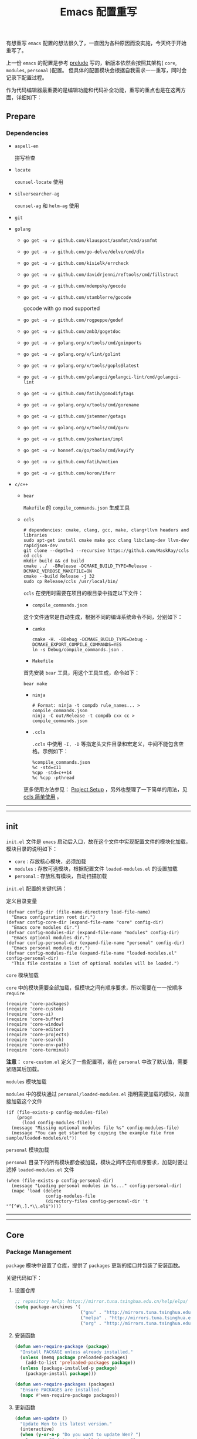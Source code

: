 #+OPTIONS: toc:nil num:nil ^:{} <:{} timestamp:nil
#+TITLE: Emacs 配置重写

有想重写 =emacs= 配置的想法很久了，一直因为各种原因而没实施，今天终于开始重写了。

上一份 =emacs= 的配置是参考 [[https://github.com/bbatsov/prelude][prelude]] 写的，新版本依然会按照其架构( =core=, =modules=, =personal= )配置。
但具体的配置模块会根据自我需求一一重写，同时会记录下配置过程。

作为代码编辑器最重要的是编辑功能和代码补全功能，重写的重点也是在这两方面，详细如下：

** Prepare

*** Dependencies

+ =aspell-en=

  拼写检查

+ =locate=

  =counsel-locate= 使用

+ =silversearcher-ag=

  =counsel-ag= 和 =helm-ag= 使用

+ =git=

+ =golang=

  - =go get -u -v github.com/klauspost/asmfmt/cmd/asmfmt=
  - =go get -u -v github.com/go-delve/delve/cmd/dlv=
  - =go get -u -v github.com/kisielk/errcheck=
  - =go get -u -v github.com/davidrjenni/reftools/cmd/fillstruct=
  - =go get -u -v github.com/mdempsky/gocode=
  - =go get -u -v github.com/stamblerre/gocode=

    gocode with  go mod supported

  - =go get -u -v github.com/rogpeppe/godef=
  - =go get -u -v github.com/zmb3/gogetdoc=
  - =go get -u -v golang.org/x/tools/cmd/goimports=
  - =go get -u -v golang.org/x/lint/golint=
  - =go get -u -v golang.org/x/tools/gopls@latest=
  - =go get -u -v github.com/golangci/golangci-lint/cmd/golangci-lint=
  - =go get -u -v github.com/fatih/gomodifytags=
  - =go get -u -v golang.org/x/tools/cmd/gorename=
  - =go get -u -v github.com/jstemmer/gotags=
  - =go get -u -v golang.org/x/tools/cmd/guru=
  - =go get -u -v github.com/josharian/impl=
  - =go get -u -v honnef.co/go/tools/cmd/keyify=
  - =go get -u -v github.com/fatih/motion=
  - =go get -u -v github.com/koron/iferr=

+ =c/c++=

  - =bear=

    =Makefile= 的 =compile_commands.json= 生成工具

  - =ccls=

    #+BEGIN_SRC shell
    # dependencies: cmake, clang, gcc, make, clang+llvm headers and libraries
    sudo apt-get install cmake make gcc clang libclang-dev llvm-dev rapidjson-dev
    git clone --depth=1 --recursive https://github.com/MaskRay/ccls
    cd ccls
    mkdir build && cd build
    cmake ../  -BRelease -DCMAKE_BUILD_TYPE=Release -DCMAKE_VERBOSE_MAKEFILE=ON
    cmake --build Release -j 32
    sudo cp Release/ccls /usr/local/bin/
    #+END_SRC

    =ccls= 在使用时需要在项目的根目录中指定以下文件：

      - =compile_commands.json=

      这个文件通常是自动生成，根据不同的编译系统命令不同，分别如下：

        + =camke=

        #+BEGIN_SRC shell
        cmake -H. -BDebug -DCMAKE_BUILD_TYPE=Debug -DCMAKE_EXPORT_COMPILE_COMMANDS=YES
        ln -s Debug/compile_commands.json .
        #+END_SRC

        + =Makefile=

        首先安装 =bear= 工具，用这个工具生成，命令如下：

        #+BEGIN_SRC shell
        bear make
        #+END_SRC

        + =ninja=

        #+BEGIN_SRC shell
        # Format: ninja -t compdb rule_names... > compile_commands.json
        ninja -C out/Release -t compdb cxx cc > compile_commands.json
        #+END_SRC

      - =.ccls=

        =.ccls= 中使用 =-I, -D= 等指定头文件目录和宏定义，中间不能包含空格。示例如下：

        #+BEGIN_SRC shell
        %compile_commands.json
        %c -std=c11
        %cpp -std=c++14
        %c %cpp -pthread
        #+END_SRC

    更多使用方法参见： [[https://github.com/MaskRay/ccls/wiki/Project-Setup][Project Setup]] ，另外也整理了一下简单的用法，见 [[./docs/ccls-simple-usage.org][ccls 简单使用]] 。

--------
-------

** init

=init.el= 文件是 =emacs= 启动后入口，故在这个文件中实现配置文件的模块化加载， 模块目录的说明如下：

+ =core= : 存放核心模块，必须加载
+ =modules= : 存放可选模块，根据配置文件 =loaded-modules.el= 的设置加载
+ =personal= : 存放私有模块，自动扫描加载

=init.el= 配置的关键代码：

**** 定义目录变量

#+BEGIN_SRC elisp
(defvar config-dir (file-name-directory load-file-name)
  "Emacs configuration root dir.")
(defvar config-core-dir (expand-file-name "core" config-dir)
  "Emacs core modules dir.")
(defvar config-modules-dir (expand-file-name "modules" config-dir)
  "Emacs optional modules dir.")
(defvar config-personal-dir (expand-file-name "personal" config-dir)
  "Emacs personal modules dir.")
(defvar config-modules-file (expand-file-name "loaded-modules.el" config-personal-dir)
  "This file contains a list of optional modules will be loaded.")
#+END_SRC

**** =core= 模块加载

=core= 中的模块需要全部加载，但模块之间有顺序要求，所以需要在一一按顺序 =require=

#+BEGIN_SRC elisp
(require 'core-packages)
(require 'core-custom)
(require 'core-ui)
(require 'core-buffer)
(require 'core-window)
(require 'core-editor)
(require 'core-projects)
(require 'core-search)
(require 'core-env-path)
(require 'core-terminal)
#+END_SRC

**注意：** =core-custom.el= 定义了一些配置项，若在 =personal= 中改了默认值，需要紧随其后加载。

**** =modules= 模块加载

=modules= 中的模块通过 =personal/loaded-modules.el= 指明需要加载的模块，故直接加载这个文件

#+BEGIN_SRC elisp
(if (file-exists-p config-modules-file)
    (progn
      (load config-modules-file))
  (message "Missing optional modules file %s" config-modules-file)
  (message "You can get started by copying the example file from sample/loaded-modules/el"))
#+END_SRC

**** =personal= 模块加载

=personal= 目录下的所有模块都会被加载，模块之间不应有顺序要求，加载时要过滤掉 =loaded-modules.el= 文件

#+BEGIN_SRC elisp
(when (file-exists-p config-personal-dir)
  (message "Loading personal modules in %s..." config-personal-dir)
  (mapc 'load (delete
               config-modules-file
               (directory-files config-personal-dir 't "^[^#\.].*\\.el$"))))
#+END_SRC

--------
-------


** Core

*** Package Management

=package= 模块中设置了仓库，提供了 =packages= 更新的接口并包装了安装函数。

关键代码如下：

**** 设置仓库

#+BEGIN_SRC lisp
;; repository help: https://mirror.tuna.tsinghua.edu.cn/help/elpa/
(setq package-archives '(
                         ("gnu" . "http://mirrors.tuna.tsinghua.edu.cn/elpa/gnu/")
                         ("melpa" . "http://mirrors.tuna.tsinghua.edu.cn/elpa/melpa/")
                         ("org" . "http://mirrors.tuna.tsinghua.edu.cn/elpa/org/")))
#+END_SRC


**** 安装函数

#+BEGIN_SRC lisp
(defun wen-require-package (package)
  "Install PACKAGE unless already installed."
  (unless (memq package preloaded-packages)
    (add-to-list 'preloaded-packages package))
  (unless (package-installed-p package)
    (package-install package)))

(defun wen-require-packages (packages)
  "Ensure PACKAGES are installed."
  (mapc #'wen-require-package packages))
#+END_SRC

**** 更新函数

#+BEGIN_SRC lisp
(defun wen-update ()
  "Update Wen to its latest version."
  (interactive)
  (when (y-or-n-p "Do you want to update Wen? ")
    (message "Updating installed packages...")
    (epl-upgrade)
    (message "Updating Wen...")
    (cd config-dir)
    (shell-command "git pull")
    (wen-recompile-init)
    (message "Update finished. Restart Emacs to complete the process.")))

(defun wen-update-packages ()
  "Update Wen's packages."
  (interactive "P")
  (when (y-or-n-p "Do you want to update packages? ")
    (if arg
        (epl-upgrade)
      (epl-upgrade (cl-remove-if-not (lambda (p) (memq (epl-package-name p) preloaded-packages))
                                     (epl-installed-packages))))
    (message "Update finished. Restart Emacs to complete the process.")))
#+END_SRC

*** UI Features

**** Theme

主题根据 =wen-theme= 变量指定，默认是 =zenburn= 。

**** Font

字体这块目前只提供了字体放大和缩小的功能，字体的配置跟随系统。

常用快捷键如下：

#+BEGIN_SRC shell
C-+ # 调大字体
C-- # 调小字体
#+END_SRC

**** Opacity

使用 =seethru= 实现透明度的更改。

常用快捷键如下：

#+BEGIN_SRC shell
C-c 8 # 调大透明度
C-c 9 # 调小透明度
C-c 0 # 重置透明度
#+END_SRC

*** Buffer Management

=Buffer= 的管理与使用的 =frontend= 密切相关，支持 =ivy= 和 =helm= ，默认使用 =ivy=.

**** ivy

常用快捷键如下：

#+BEGIN_SRC shell
C-c C-r # 恢复上一次的补全
F6 # 恢复上一次的补全
C-s # 使用 swiper 搜索
M-x # 使用 counsel 补全
C-x C-f # 访问文件
F1 f # 显示函数描述
F1 v # 显示变量描述
F1 l # 显示 library 描述
F2 i # 查找 symbol
F2 u # 插入 unicode char
C-c g # 在当前 git 项目中查找文件
C-c j # 在当前 git 项目中搜索
C-c k # 使用 ag 搜索当前目录
C-x l # 调用 locate 命令
C-c s # tramp for ssh, docker
C-c p # 项目管理
M-t   # gtags 查找定义
M-r   # gtags 查找引用
M-s   # gtags 查找符号
M-,   # gtags 回到上一次的 stack
#+END_SRC

**** helm

常用快捷键如下：

#+BEGIN_SRC shell
S-?     # 使用 ag 搜索
C-c h   # helm 快捷键帮助
C-c p h # 打开项目导航
#+END_SRC

*** Window Management

使用 =ace-window= 来进行窗口切换。

常用快捷键如下：

#+BEGIN_SRC shell
C-x o # 窗口调整
#+END_SRC

*** Project Management

使用 =projectile= 管理项目， =frontend= 也提供了对应的集成插件，故具体的配置在 =core-ivy= 或 =core-helm= 中。

快捷键前缀是 =C-c p=

*** Editor Features

+ =editorconfig=

  自动根据项目中的 =.editorconfig= 来配置编辑器

+ =avy=

  快速跳转到指定的字符，单词和行，常用快捷键如下：

  #+BEGIN_SRC shell
  M-g c # 跳转到字符
  M-g w # 跳转到单词
  M-g f # 跳转到行
  #+END_SRC

+ =anzu=

  高亮匹配的内容，替代了 =query-replace= 和 =query-replace-regexp= ，快捷键如下：

  #+BEGIN_SRC shell
  M-% # 查找并替换
  C-M-% # 正则查找并替换
  #+END_SRC

+ =multi-cursor=

  多光标模式，可快速更改多个相同的匹配项。常用快捷键如下：

  #+BEGIN_SRC shell
  C-S-c C-S-c # 编辑选中区域中的每一行
  C-> # 标记下一个匹配项
  C-< # 标记上一个匹配项
  C-c C-< # 标记所有的匹配项
  C-c C-s # 跳到下一个匹配项
  #+END_SRC

+ =popup-kill-ring=

  显示 =kill-ring= 历史，常用快捷键如下：

  #+BEGIN_SRC shell
  M-y # 显示历史列表
  #+END_SRC

+ =whole-line-or-region=

  复制整行或选中的区域，快捷键如下：

  #+BEGIN_SRC shell
  M-w # 复制
  #+END_SRC

+ 注释

  注释整行或选中区域，快捷键如下：

  #+BEGIN_SRC shell
  M-; # 注释
  #+END_SRC

+ =flyspell=

  拼写检查，依赖 =aspell= 需要安装 =aspell-en=

+ =tab=

  使用 =space= 替换 =tab= 作为缩进， =width= 为 =4=

  另外不同的语言需要单独设置

+ =expand-region=

  快捷选中表达式，快捷键是： ~C-=~

+ =smartreq/operate-on-number=

  数值计算操作，以 =C-c .= 引导

+ 其他

  - 括号高亮

	使用 =highlight-parentheses= 实现高亮，会高亮选中行

  - 自动匹配括号

	使用 =smartparens= 实现，不全局启动，只打开指定语言

  - 自动加载文件当文件发生改变
  - 保存访问历史


*** Terminal

使用 =eshell= 和 =multi-term(zsh)= ，配置如下：

**** eshell

#+BEGIN_SRC shell
C-x m # 启动或切换到激活的 eshell
C-x M # 开启一个新的 eshell
C-x M-m # 开启一个普通的 shell
#+END_SRC

**** multi-term

#+BEGIN_SRC shell
C-c M-t # 打开 shell，默认是 zsh
C-c C-c # 终止
C-c M-e # 发送 ESC 键
C-c M-[ # 切换到前一个 shell
C-c M-] # 切换到后一个 shell
C-c C-j # term line 模式
C-c C-k # term char 模式，可编辑
C-p # 上一行
C-n # 下一行
C-r # 搜索历史
C-y # 粘贴
M-f # 跳到前一个单词
M-b # 调到后一个单词
M-DEL # 删除前一个单词
M-d # 删除当前单词
#+END_SRC

*** Tips

每次启动后随机提示一个快捷键的功能

*目前只实现了基本框架，但 =tips= 内容没有填充完毕，后续继续添加*

--------
-------

** Modules

模块中主要设置各种语言，如 =tab= 设置、补全设置等。其中重要的是 =company= 和 =lsp= 的配置，语言的自动补全默认使用 =lsp= 来实现，所以有些语言需要安装 =language server= 才能使用，这点需要注意。
